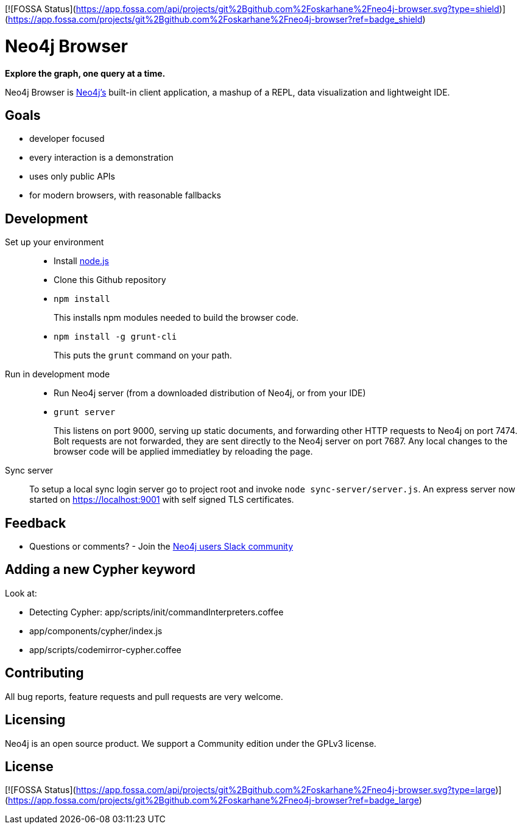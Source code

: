 [![FOSSA Status](https://app.fossa.com/api/projects/git%2Bgithub.com%2Foskarhane%2Fneo4j-browser.svg?type=shield)](https://app.fossa.com/projects/git%2Bgithub.com%2Foskarhane%2Fneo4j-browser?ref=badge_shield)

= Neo4j Browser =

*Explore the graph, one query at a time.*

Neo4j Browser is http://github.com/neo4j/neo4j/[Neo4j's] built-in client application, a mashup of a REPL, data visualization and lightweight IDE.

== Goals ==

* developer focused
* every interaction is a demonstration
* uses only public APIs
* for modern browsers, with reasonable fallbacks

== Development ==

Set up your environment::

  * Install https://nodejs.org/[node.js]
  * Clone this Github repository
  * `npm install`
+
This installs npm modules needed to build the browser code.

  * `npm install -g grunt-cli`
+
This puts the `grunt` command on your path.

Run in development mode::

  * Run Neo4j server (from a downloaded distribution of Neo4j, or from your IDE)
  * `grunt server`
+
This listens on port 9000, serving up static documents, and forwarding other HTTP requests to Neo4j on port 7474. Bolt requests are not forwarded, they are sent directly to the Neo4j server on port 7687.
Any local changes to the browser code will be applied immediatley by reloading the page.

Sync server::
To setup a local sync login server go to project root and invoke `node sync-server/server.js`.  
An express server now started on https://localhost:9001 with self signed TLS certificates.  

== Feedback ==

* Questions or comments? - Join the http://neo4j.com/blog/public-neo4j-users-slack-group/[Neo4j users Slack community]

== Adding a new Cypher keyword ==

Look at:

* Detecting Cypher: app/scripts/init/commandInterpreters.coffee
* app/components/cypher/index.js
* app/scripts/codemirror-cypher.coffee

== Contributing ==
All bug reports, feature requests and pull requests are very welcome.

== Licensing == 
Neo4j is an open source product. We support a Community edition under the GPLv3 license.

## License
[![FOSSA Status](https://app.fossa.com/api/projects/git%2Bgithub.com%2Foskarhane%2Fneo4j-browser.svg?type=large)](https://app.fossa.com/projects/git%2Bgithub.com%2Foskarhane%2Fneo4j-browser?ref=badge_large)